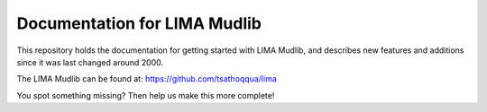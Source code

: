 Documentation for LIMA Mudlib
=======================================

This repository holds the documentation for getting started with LIMA Mudlib,
and describes new features and additions since it was last changed around 2000.

The LIMA Mudlib can be found at: https://github.com/tsathoqqua/lima

You spot something missing? Then help us make this more complete! 
